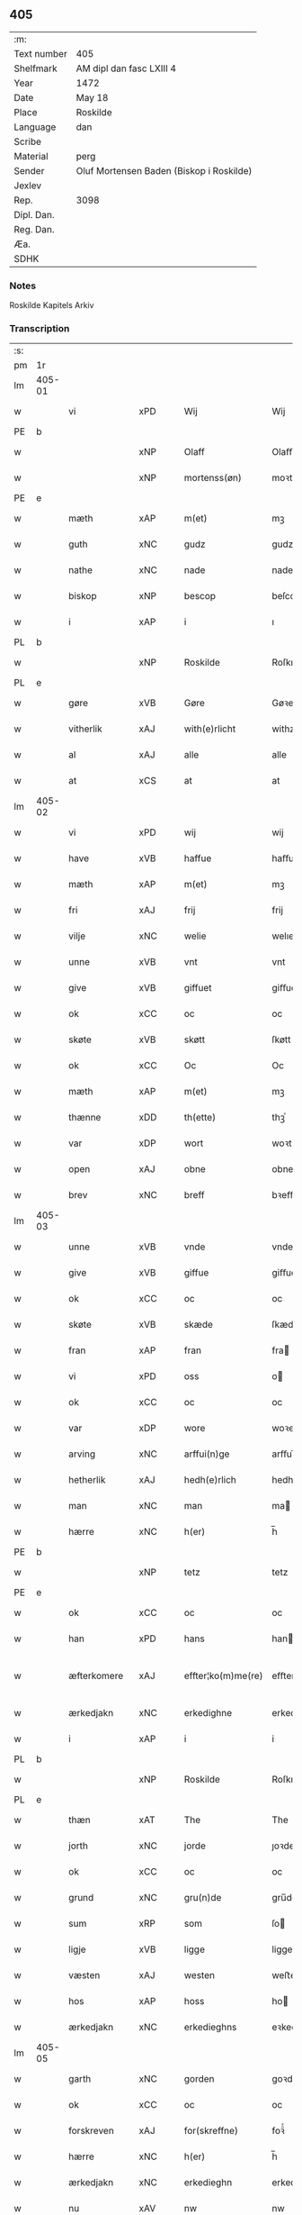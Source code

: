 ** 405
| :m:         |                                          |
| Text number | 405                                      |
| Shelfmark   | AM dipl dan fasc LXIII 4                 |
| Year        | 1472                                     |
| Date        | May 18                                   |
| Place       | Roskilde                                 |
| Language    | dan                                      |
| Scribe      |                                          |
| Material    | perg                                     |
| Sender      | Oluf Mortensen Baden (Biskop i Roskilde) |
| Jexlev      |                                          |
| Rep.        | 3098                                     |
| Dipl. Dan.  |                                          |
| Reg. Dan.   |                                          |
| Æa.         |                                          |
| SDHK        |                                          |

*** Notes
Roskilde Kapitels Arkiv

*** Transcription
| :s: |        |              |                |   |   |                    |             |   |   |   |   |     |   |   |    |               |
| pm  | 1r     |              |                |   |   |                    |             |   |   |   |   |     |   |   |    |               |
| lm  | 405-01 |              |                |   |   |                    |             |   |   |   |   |     |   |   |    |               |
| w   |        | vi           | xPD            |   |   | Wij                | Wij         |   |   |   |   | dan |   |   |    |        405-01 |
| PE  | b      |              |                |   |   |                    |             |   |   |   |   |     |   |   |    |               |
| w   |        |          | xNP            |   |   | Olaff              | Olaﬀ        |   |   |   |   | dan |   |   |    |        405-01 |
| w   |        |     | xNP            |   |   | mortenss(øn)       | moꝛtenſ    |   |   |   |   | dan |   |   |    |        405-01 |
| PE  | e      |              |                |   |   |                    |             |   |   |   |   |     |   |   |    |               |
| w   |        | mæth         | xAP            |   |   | m(et)              | mꝫ          |   |   |   |   | dan |   |   |    |        405-01 |
| w   |        | guth         | xNC            |   |   | gudz               | gudz        |   |   |   |   | dan |   |   |    |        405-01 |
| w   |        | nathe        | xNC            |   |   | nade               | nade        |   |   |   |   | dan |   |   |    |        405-01 |
| w   |        | biskop       | xNP            |   |   | bescop             | beſcop      |   |   |   |   | dan |   |   |    |        405-01 |
| w   |        | i            | xAP            |   |   | i                  | ı           |   |   |   |   | dan |   |   |    |        405-01 |
| PL  | b      |              |                |   |   |                    |             |   |   |   |   |     |   |   |    |               |
| w   |        |          | xNP            |   |   | Roskilde           | Roſkılde    |   |   |   |   | dan |   |   |    |        405-01 |
| PL  | e      |              |                |   |   |                    |             |   |   |   |   |     |   |   |    |               |
| w   |        | gøre         | xVB            |   |   | Gøre               | Gøꝛe        |   |   |   |   | dan |   |   |    |        405-01 |
| w   |        | vitherlik   | xAJ            |   |   | with(e)rlicht      | withꝝlıcht  |   |   |   |   | dan |   |   |    |        405-01 |
| w   |        | al           | xAJ            |   |   | alle               | alle        |   |   |   |   | dan |   |   |    |        405-01 |
| w   |        | at           | xCS            |   |   | at                 | at          |   |   |   |   | dan |   |   |    |        405-01 |
| lm  | 405-02 |              |                |   |   |                    |             |   |   |   |   |     |   |   |    |               |
| w   |        | vi           | xPD            |   |   | wij                | wij         |   |   |   |   | dan |   |   |    |        405-02 |
| w   |        | have         | xVB            |   |   | haffue             | haﬀue       |   |   |   |   | dan |   |   |    |        405-02 |
| w   |        | mæth         | xAP            |   |   | m(et)              | mꝫ          |   |   |   |   | dan |   |   |    |        405-02 |
| w   |        | fri          | xAJ            |   |   | frij               | frij        |   |   |   |   | dan |   |   |    |        405-02 |
| w   |        | vilje        | xNC            |   |   | welie              | welıe       |   |   |   |   | dan |   |   |    |        405-02 |
| w   |        | unne          | xVB            |   |   | vnt                | vnt         |   |   |   |   | dan |   |   |    |        405-02 |
| w   |        | give         | xVB            |   |   | giffuet            | giﬀuet      |   |   |   |   | dan |   |   |    |        405-02 |
| w   |        | ok           | xCC            |   |   | oc                 | oc          |   |   |   |   | dan |   |   |    |        405-02 |
| w   |        | skøte        | xVB            |   |   | skøtt              | ſkøtt       |   |   |   |   | dan |   |   |    |        405-02 |
| w   |        | ok           | xCC            |   |   | Oc                 | Oc          |   |   |   |   | dan |   |   |    |        405-02 |
| w   |        | mæth         | xAP            |   |   | m(et)              | mꝫ          |   |   |   |   | dan |   |   |    |        405-02 |
| w   |        | thænne       | xDD            |   |   | th(ette)           | thꝫͤ         |   |   |   |   | dan |   |   |    |        405-02 |
| w   |        | var       | xDP            |   |   | wort               | woꝛt        |   |   |   |   | dan |   |   |    |        405-02 |
| w   |        | open         | xAJ            |   |   | obne               | obne        |   |   |   |   | dan |   |   |    |        405-02 |
| w   |        | brev         | xNC            |   |   | breff              | bꝛeﬀ        |   |   |   |   | dan |   |   |    |        405-02 |
| lm  | 405-03 |              |                |   |   |                    |             |   |   |   |   |     |   |   |    |               |
| w   |        | unne          | xVB            |   |   | vnde               | vnde        |   |   |   |   | dan |   |   |    |        405-03 |
| w   |        | give         | xVB            |   |   | giffue             | giﬀue       |   |   |   |   | dan |   |   |    |        405-03 |
| w   |        | ok           | xCC            |   |   | oc                 | oc          |   |   |   |   | dan |   |   |    |        405-03 |
| w   |        | skøte        | xVB            |   |   | skæde              | ſkæde       |   |   |   |   | dan |   |   |    |        405-03 |
| w   |        | fran         | xAP            |   |   | fran               | fra        |   |   |   |   | dan |   |   |    |        405-03 |
| w   |        | vi           | xPD            |   |   | oss                | o          |   |   |   |   | dan |   |   |    |        405-03 |
| w   |        | ok           | xCC            |   |   | oc                 | oc          |   |   |   |   | dan |   |   |    |        405-03 |
| w   |        | var         | xDP            |   |   | wore               | woꝛe        |   |   |   |   | dan |   |   |    |        405-03 |
| w   |        | arving       | xNC            |   |   | arffui(n)ge        | arﬀuı̅ge     |   |   |   |   | dan |   |   |    |        405-03 |
| w   |        | hetherlik    | xAJ            |   |   | hedh(e)rlich       | hedhꝝlıch   |   |   |   |   | dan |   |   |    |        405-03 |
| w   |        | man          | xNC            |   |   | man                | ma         |   |   |   |   | dan |   |   |    |        405-03 |
| w   |        | hærre        | xNC            |   |   | h(er)              | h̅           |   |   |   |   | dan |   |   |    |        405-03 |
| PE  | b      |              |                |   |   |                    |             |   |   |   |   |     |   |   |    |               |
| w   |        |            | xNP            |   |   | tetz               | tetz        |   |   |   |   | dan |   |   |    |        405-03 |
| PE  | e      |              |                |   |   |                    |             |   |   |   |   |     |   |   |    |               |
| w   |        | ok           | xCC            |   |   | oc                 | oc          |   |   |   |   | dan |   |   |    |        405-03 |
| w   |        | han          | xPD            |   |   | hans               | han        |   |   |   |   | dan |   |   |    |        405-03 |
| w   |        | æfterkomere  | xAJ            |   |   | effter¦ko(m)me(re) | eﬀter¦ko̅me |   |   |   |   | dan |   |   |    | 405-03-405-04 |
| w   |        | ærkedjakn   | xNC            |   |   | erkedighne         | erkedighne  |   |   |   |   | dan |   |   |    |        405-04 |
| w   |        | i            | xAP            |   |   | i                  | i           |   |   |   |   | dan |   |   |    |        405-04 |
| PL  | b      |              |                |   |   |                    |             |   |   |   |   |     |   |   |    |               |
| w   |        |          | xNP            |   |   | Roskilde           | Roſkılde    |   |   |   |   | dan |   |   |    |        405-04 |
| PL  | e      |              |                |   |   |                    |             |   |   |   |   |     |   |   |    |               |
| w   |        | thæn         | xAT            |   |   | The                | The         |   |   |   |   | dan |   |   |    |        405-04 |
| w   |        | jorth        | xNC            |   |   | jorde              | ȷoꝛde       |   |   |   |   | dan |   |   |    |        405-04 |
| w   |        | ok           | xCC            |   |   | oc                 | oc          |   |   |   |   | dan |   |   |    |        405-04 |
| w   |        | grund       | xNC            |   |   | gru(n)de           | gru̅de       |   |   |   |   | dan |   |   |    |        405-04 |
| w   |        | sum          | xRP            |   |   | som                | ſo         |   |   |   |   | dan |   |   |    |        405-04 |
| w   |        | ligje        | xVB            |   |   | ligge              | ligge       |   |   |   |   | dan |   |   |    |        405-04 |
| w   |        | væsten       | xAJ            |   |   | westen             | weﬅe       |   |   |   |   | dan |   |   |    |        405-04 |
| w   |        | hos          | xAP            |   |   | hoss               | ho         |   |   |   |   | dan |   |   |    |        405-04 |
| w   |        | ærkedjakn  | xNC            |   |   | erkedieghns        | eꝛkedieghn |   |   |   |   | dan |   |   |    |        405-04 |
| lm  | 405-05 |              |                |   |   |                    |             |   |   |   |   |     |   |   |    |               |
| w   |        | garth        | xNC            |   |   | gorden             | goꝛde      |   |   |   |   | dan |   |   |    |        405-05 |
| w   |        | ok           | xCC            |   |   | oc                 | oc          |   |   |   |   | dan |   |   |    |        405-05 |
| w   |        | forskreven   | xAJ            |   |   | for(skreffne)      | foꝛᷠͤ         |   |   |   |   | dan |   |   |    |        405-05 |
| w   |        | hærre        | xNC            |   |   | h(er)              | h̅           |   |   |   |   | dan |   |   |    |        405-05 |
| w   |        | ærkedjakn   | xNC            |   |   | erkedieghn         | erkediegh  |   |   |   |   | dan |   |   |    |        405-05 |
| w   |        | nu           | xAV            |   |   | nw                 | nw          |   |   |   |   | dan |   |   |    |        405-05 |
| w   |        | inhæghne   | xVB            |   |   | indheyneth         | indheyneth  |   |   |   |   | dan |   |   |    |        405-05 |
| w   |        | ok           | xCC            |   |   | oc                 | oc          |   |   |   |   | dan |   |   |    |        405-05 |
| w   |        | i            | xAP            |   |   | i                  | i           |   |   |   |   | dan |   |   |    |        405-05 |
| w   |        | vare         | xNC            |   |   | wære               | wæꝛe        |   |   |   |   | dan |   |   |    |        405-05 |
| w   |        | have          | xVB            |   |   | haffuet            | haﬀuet      |   |   |   |   | dan |   |   |    |        405-05 |
| w   |        | til          | xAP            |   |   | til                | tıl         |   |   |   |   | dan |   |   |    |        405-05 |
| w   |        | æværthelik    | xAJ            |   |   | ewerdelich         | ewerdelıch  |   |   |   |   | dan |   |   |    |        405-05 |
| lm  | 405-06 |              |                |   |   |                    |             |   |   |   |   |     |   |   |    |               |
| w   |        | eghe         | xNC            |   |   | eye                | eye         |   |   |   |   | dan |   |   |    |        405-06 |
| w   |        | behalde      | xVB            |   |   | beholde            | beholde     |   |   |   |   | dan |   |   |    |        405-06 |
| w   |        | ok           | xCC            |   |   | oc                 | oc          |   |   |   |   | dan |   |   |    |        405-06 |
| w   |        | eghe         | xVB            |   |   | eye                | eye         |   |   |   |   | dan |   |   |    |        405-06 |
| w   |        | skule        | xVB            |   |   | skulend(e)         | ſkulen     |   |   |   |   | dan |   |   |    |        405-06 |
| w   |        | hvilik       | xPD            |   |   | Hwilke             | Hwılke      |   |   |   |   | dan |   |   |    |        405-06 |
| w   |        | jorth        | xNC            |   |   | jorde              | ȷoꝛde       |   |   |   |   | dan |   |   |    |        405-06 |
| w   |        | ok           | xCC            |   |   | oc                 | oc          |   |   |   |   | dan |   |   |    |        405-06 |
| w   |        | grund       | xNC            |   |   | gru(n)de           | gru̅de       |   |   |   |   | dan |   |   |    |        405-06 |
| w   |        | høghboren    | xAJ            |   |   | Høghborne          | Høghboꝛne   |   |   |   |   | dan |   |   |    |        405-06 |
| w   |        | fyrste       | xNC            |   |   | forste             | foꝛﬅe       |   |   |   |   | dan |   |   |    |        405-06 |
| w   |        | kunung       | xNC            |   |   | koni(n)g           | konı̅g       |   |   |   |   | dan |   |   |    |        405-06 |
| lm  | 405-07 |              |                |   |   |                    |             |   |   |   |   |     |   |   |    |               |
| PE  | b      |              |                |   |   |                    |             |   |   |   |   |     |   |   |    |               |
| w   |        |             | xNP            |   |   | Cristoffer         | Cꝛiﬅoﬀer    |   |   |   |   | dan |   |   |    |        405-07 |
| PE  | e      |              |                |   |   |                    |             |   |   |   |   |     |   |   |    |               |
| w   |        | ok           | xCC            |   |   | oc                 | oc          |   |   |   |   | dan |   |   |    |        405-07 |
| w   |        | kunung       | xNC            |   |   | koni(n)g           | koni̅g       |   |   |   |   | dan |   |   |    |        405-07 |
| PE  | b      |              |                |   |   |                    |             |   |   |   |   |     |   |   |    |               |
| w   |        |            | xNP            |   |   | Cristiern          | Cꝛiﬅıeꝛ    |   |   |   |   | dan |   |   |    |        405-07 |
| PE  | e      |              |                |   |   |                    |             |   |   |   |   |     |   |   |    |               |
| w   |        | vi           | xPD            |   |   | oss                | o          |   |   |   |   | dan |   |   |    |        405-07 |
| w   |        | unne         | xVB            |   |   | vnt                | vnt         |   |   |   |   | dan |   |   |    |        405-07 |
| w   |        | ok           | xCC            |   |   | oc                 | oc          |   |   |   |   | dan |   |   |    |        405-07 |
| w   |        | give     | xVB            |   |   | giffueth           | gıﬀueth     |   |   |   |   | dan |   |   |    |        405-07 |
| w   |        | have         | xVB            |   |   | haffue             | haﬀue       |   |   |   |   | dan |   |   |    |        405-07 |
| w   |        | sum          | xRP            |   |   | som                | ſo         |   |   |   |   | dan |   |   |    |        405-07 |
| w   |        | thæn       | xPD            |   |   | the                | the         |   |   |   |   | dan |   |   |    |        405-07 |
| w   |        | brev         | xNC            |   |   | breff              | bꝛeﬀ        |   |   |   |   | dan |   |   |    |        405-07 |
| w   |        | utvise       | xVB            |   |   | vtwise             | vtwiſe      |   |   |   |   | dan |   |   |    |        405-07 |
| lm  | 405-08 |              |                |   |   |                    |             |   |   |   |   |     |   |   |    |               |
| w   |        | ok           | xCC            |   |   | oc                 | oc          |   |   |   |   | dan |   |   |    |        405-08 |
| w   |        | inhalde     | xVB            |   |   | ideholde           | ıdeholde    |   |   |   |   | dan |   |   |    |        405-08 |
| w   |        | vi           | xPD            |   |   | wij                | wij         |   |   |   |   | dan |   |   |    |        405-08 |
| w   |        | forskreven   | xAJ            |   |   | for(skreffne)      | foꝛᷠͤ         |   |   |   |   | dan |   |   |    |        405-08 |
| w   |        | hærre        | xNC            |   |   | h(er)              | h̅           |   |   |   |   | dan |   |   |    |        405-08 |
| w   |        | ærkedjakn   | xNC            |   |   | erkedieghn         | erkedıegh  |   |   |   |   | dan |   |   |    |        405-08 |
| w   |        | thær         | xAV            |   |   | th(e)r             | thꝝ         |   |   |   |   | dan |   |   |    |        405-08 |
| w   |        | upa         | xAP            |   |   | pane               | pane        |   |   |   |   | dan |   |   |    |        405-08 |
| w   |        |            | xVB            |   |   | antwordith         | antwoꝛdith  |   |   |   |   | dan |   |   |    |        405-08 |
| w   |        | have         | xVB            |   |   | haffue             | haﬀue       |   |   |   |   | dan |   |   |    |        405-08 |
| w   |        | i            | xPD            |   |   | i                  | i           |   |   |   |   | dan |   |   |    |        405-08 |
| w   |        | sva          | xAV            |   |   | swo                | ſwo         |   |   |   |   | dan |   |   |    |        405-08 |
| lm  | 405-09 |              |                |   |   |                    |             |   |   |   |   |     |   |   |    |               |
| w   |        | mate        | xNC            |   |   | mothe              | mothe       |   |   |   |   | dan |   |   |    |        405-09 |
| w   |        | at           | xCS            |   |   | at                 | at          |   |   |   |   | dan |   |   |    |        405-09 |
| w   |        | forskreven   | xAJ            |   |   | for(skreffne)      | foꝛᷠͤ         |   |   |   |   | dan |   |   |    |        405-09 |
| w   |        | hærre        | xNC            |   |   | h(er)              | h̅           |   |   |   |   | dan |   |   |    |        405-09 |
| w   |        | ærkedjakn   | xAJ            |   |   | erkedieghn         | erkedıegh  |   |   |   |   | dan |   |   |    |        405-09 |
| w   |        | ok           | xCC            |   |   | oc                 | oc          |   |   |   |   | dan |   |   |    |        405-09 |
| w   |        | han          | xPD            |   |   | hans               | han        |   |   |   |   | dan |   |   |    |        405-09 |
| w   |        | æfterkomere  | xNC            |   |   | effterko(m)me(re)  | eﬀterko̅me  |   |   |   |   | dan |   |   |    |        405-09 |
| w   |        | skule        | xVB            |   |   | skulle             | ſkulle      |   |   |   |   | dan |   |   |    |        405-09 |
| w   |        | late        | xVB            |   |   | lathe              | lathe       |   |   |   |   | dan |   |   |    |        405-09 |
| w   |        | gøre         | xVB            |   |   | gøre               | gøꝛe        |   |   |   |   | dan |   |   |    |        405-09 |
| w   |        | thær         | xAV            |   |   | th(e)r             | thꝝ         |   |   |   |   | dan |   |   |    |        405-09 |
| w   |        | fore         | xAV            |   |   | fore               | foꝛe        |   |   |   |   | dan |   |   |    |        405-09 |
| lm  | 405-10 |              |                |   |   |                    |             |   |   |   |   |     |   |   |    |               |
| w   |        | guth         | xNC            |   |   | gudz               | gudz        |   |   |   |   | dan |   |   |    |        405-10 |
| w   |        | thjaneste    | xNC            |   |   | thieniste          | thıeniﬅe    |   |   |   |   | dan |   |   |    |        405-10 |
| w   |        | sum          | xRP            |   |   | som                | ſo         |   |   |   |   | dan |   |   |    |        405-10 |
| w   |        | vi         | xPD            |   |   | wij                | wij         |   |   |   |   | dan |   |   |    |        405-10 |
| w   |        | mæth         | xAP            |   |   | m(et)              | mꝫ          |   |   |   |   | dan |   |   |    |        405-10 |
| w   |        | han          | xPD            |   |   | hanom              | hano       |   |   |   |   | dan |   |   |    |        405-10 |
| w   |        | yver         | xAP            |   |   | offuer             | oﬀuer       |   |   |   |   | dan |   |   |    |        405-10 |
| w   |        | en          | xPD            |   |   | eens               | een        |   |   |   |   | dan |   |   |    |        405-10 |
| w   |        | være          | xVB            |   |   | ære                | æꝛe         |   |   |   |   | dan |   |   |    |        405-10 |
| w   |        | ok           | xCC            |   |   | Oc                 | Oc          |   |   |   |   | dan |   |   |    |        405-10 |
| w   |        | kænne        | xVB            |   |   | ke(n)nes           | ke̅ne       |   |   |   |   | dan |   |   |    |        405-10 |
| w   |        | vi           | xPD            |   |   | oss                | o          |   |   |   |   | dan |   |   |    |        405-10 |
| w   |        | æller        | xCC            |   |   | eller              | eller       |   |   |   |   | dan |   |   |    |        405-10 |
| w   |        | var         | xDP            |   |   | wore               | woꝛe        |   |   |   |   | dan |   |   |    |        405-10 |
| lm  | 405-11 |              |                |   |   |                    |             |   |   |   |   |     |   |   |    |               |
| w   |        | arving       | xNC            |   |   | arffui(n)ge        | arﬀuı̅ge     |   |   |   |   | dan |   |   |    |        405-11 |
| w   |        | æfter        | xAP            |   |   | effter             | eﬀter       |   |   |   |   | dan |   |   |    |        405-11 |
| w   |        | thænne       | xDD            |   |   | th(en)n(e)         | th̅nͤ         |   |   |   |   | dan |   |   |    |        405-11 |
| w   |        | dagh         | xNC            |   |   | dagh               | dagh        |   |   |   |   | dan |   |   |    |        405-11 |
| w   |        | ænge         | xPD            |   |   | engen              | enge       |   |   |   |   | dan |   |   |    |        405-11 |
| w   |        | rættighhet   | xNC            |   |   | retticheet         | retticheet  |   |   |   |   | dan |   |   |    |        405-11 |
| w   |        | æller        | xCC            |   |   | eller              | eller       |   |   |   |   | dan |   |   |    |        405-11 |
| w   |        | tiltal       | xNC            |   |   | tiltal             | tiltal      |   |   |   |   | dan |   |   |    |        405-11 |
| w   |        | at           | xIM            |   |   | at                 | at          |   |   |   |   | dan |   |   |    |        405-11 |
| w   |        | have         | xVB            |   |   | haffue             | haﬀue       |   |   |   |   | dan |   |   |    |        405-11 |
| w   |        | til          | xAP            |   |   | til                | til         |   |   |   |   | dan |   |   |    |        405-11 |
| w   |        | foreskreven   | xAJ            |   |   | for(skreffne)      | foꝛᷠͤ         |   |   |   |   | dan |   |   |    |        405-11 |
| lm  | 405-12 |              |                |   |   |                    |             |   |   |   |   |     |   |   |    |               |
| w   |        | jorth        | xNC            |   |   | jorde              | ȷoꝛde       |   |   |   |   | dan |   |   |    |        405-12 |
| w   |        | æller        | xCC            |   |   | eller              | eller       |   |   |   |   | dan |   |   |    |        405-12 |
| w   |        | grund       | xNC            |   |   | grunde             | grunde      |   |   |   |   | dan |   |   |    |        405-12 |
| w   |        | i            | xAP            |   |   | j                  | ȷ           |   |   |   |   | dan |   |   |    |        405-12 |
| w   |        | noker        | xPD            |   |   | nogh(e)r           | noghꝝ       |   |   |   |   | dan |   |   |    |        405-12 |
| w   |        | mate        | xNC            |   |   | mothe              | mothe       |   |   |   |   | dan |   |   |    |        405-12 |
| w   |        | jn           | lat            |   |   | Jn                 | Jn          |   |   |   |   | lat |   |   |    |        405-12 |
| w   |        | cuius        | lat            |   |   | cui(us)            | cuı        |   |   |   |   | lat |   |   |    |        405-12 |
| w   |        | rei          | lat            |   |   | rei                | rei         |   |   |   |   | lat |   |   |    |        405-12 |
| w   |        | testimonium  | lat            |   |   | testi(m)o(nium)    | teﬅı̅oͫ       |   |   |   |   | lat |   |   |    |        405-12 |
| w   |        | Secretum     | lat            |   |   | Secretu(m)         | ecretu̅     |   |   |   |   | lat |   |   |    |        405-12 |
| w   |        | nostrum      | lat            |   |   | n(ost)r(u)m        | n̅r         |   |   |   |   | lat |   |   |    |        405-12 |
| w   |        | presentibus  | lat            |   |   | p(rese)ntibus      | p̅ntıbu     |   |   |   |   | lat |   |   |    |        405-12 |
| lm  | 405-13 |              |                |   |   |                    |             |   |   |   |   |     |   |   |    |               |
| w   |        | duximus      | lat            |   |   | duxim(us)          | duxim      |   |   |   |   | lat |   |   |    |        405-13 |
| w   |        | appendendum  | lat            |   |   | appendend(um)      | aenden    |   |   |   |   | lat |   |   |    |        405-13 |
| w   |        | datum        | lat            |   |   | dat(um)            | datꝭ        |   |   |   |   | lat |   |   |    |        405-13 |
| PL  | b      |              |                |   |   |                    |             |   |   |   |   |     |   |   |    |               |
| w   |        | Roskildis    | lat            |   |   | Roskild(is)        | Roſkıl     |   |   |   |   | lat |   |   |    |        405-13 |
| PL  | e      |              |                |   |   |                    |             |   |   |   |   |     |   |   |    |               |
| w   |        | feria        | lat            |   |   | feria              | feꝛıa       |   |   |   |   | lat |   |   |    |        405-13 |
| w   |        | secunda      | lat            |   |   | s(e)c(un)da        | ſc̅da        |   |   |   |   | lat |   |   |    |        405-13 |
| w   |        | penthecostes | lat            |   |   | penthecostes       | penthecoﬅe |   |   |   |   | lat |   |   |    |        405-13 |
| w   |        | anno         | lat            |   |   | Anno               | Anno        |   |   |   |   | lat |   |   |    |        405-13 |
| w   |        | a         | lat            |   |   | a                  | a           |   |   |   |   | lat |   |   |    |        405-13 |
| w   |        | Nativitate   | lat            |   |   | Nativi(tate)       | Nativiͭͤ      |   |   |   |   | lat |   |   |    |        405-13 |
| lm  | 405-14 |              |                |   |   |                    |             |   |   |   |   |     |   |   |    |               |
| w   |        | dominj       | lat            |   |   | d(omi)nj           | dn̅ȷ         |   |   |   |   | lat |   |   |    |        405-14 |
| n   |        | mcdlxx       | lat            |   |   | mcdlxx             | cdlxx      |   |   |   |   | lat |   |   | =  |        405-14 |
| w   |        | secundo      | lat            |   |   | s(e)c(un)do        | ſ̅cdo        |   |   |   |   | lat |   |   | == |        405-14 |
| :e: |        |              |                |   |   |                    |             |   |   |   |   |     |   |   |    |               |


